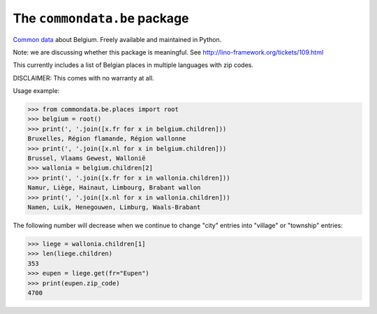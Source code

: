 The ``commondata.be`` package
=============================

`Common data <https://github.com/lsaffre/commondata>`_ about
Belgium. Freely available and maintained in Python.

Note: we are discussing whether this package is meaningful.  
See http://lino-framework.org/tickets/109.html


This currently includes a list of Belgian places in multiple languages
with zip codes.

DISCLAIMER: This comes with no warranty at all.

Usage example:

>>> from commondata.be.places import root
>>> belgium = root()
>>> print(', '.join([x.fr for x in belgium.children]))
Bruxelles, Région flamande, Région wallonne
>>> print(', '.join([x.nl for x in belgium.children]))
Brussel, Vlaams Gewest, Wallonië
>>> wallonia = belgium.children[2]
>>> print(', '.join([x.fr for x in wallonia.children]))
Namur, Liège, Hainaut, Limbourg, Brabant wallon
>>> print(', '.join([x.nl for x in wallonia.children]))
Namen, Luik, Henegouwen, Limburg, Waals-Brabant

The following number will decrease when we continue to change "city"
entries into "village" or "township" entries:

>>> liege = wallonia.children[1]
>>> len(liege.children)
353
>>> eupen = liege.get(fr="Eupen")
>>> print(eupen.zip_code)
4700
